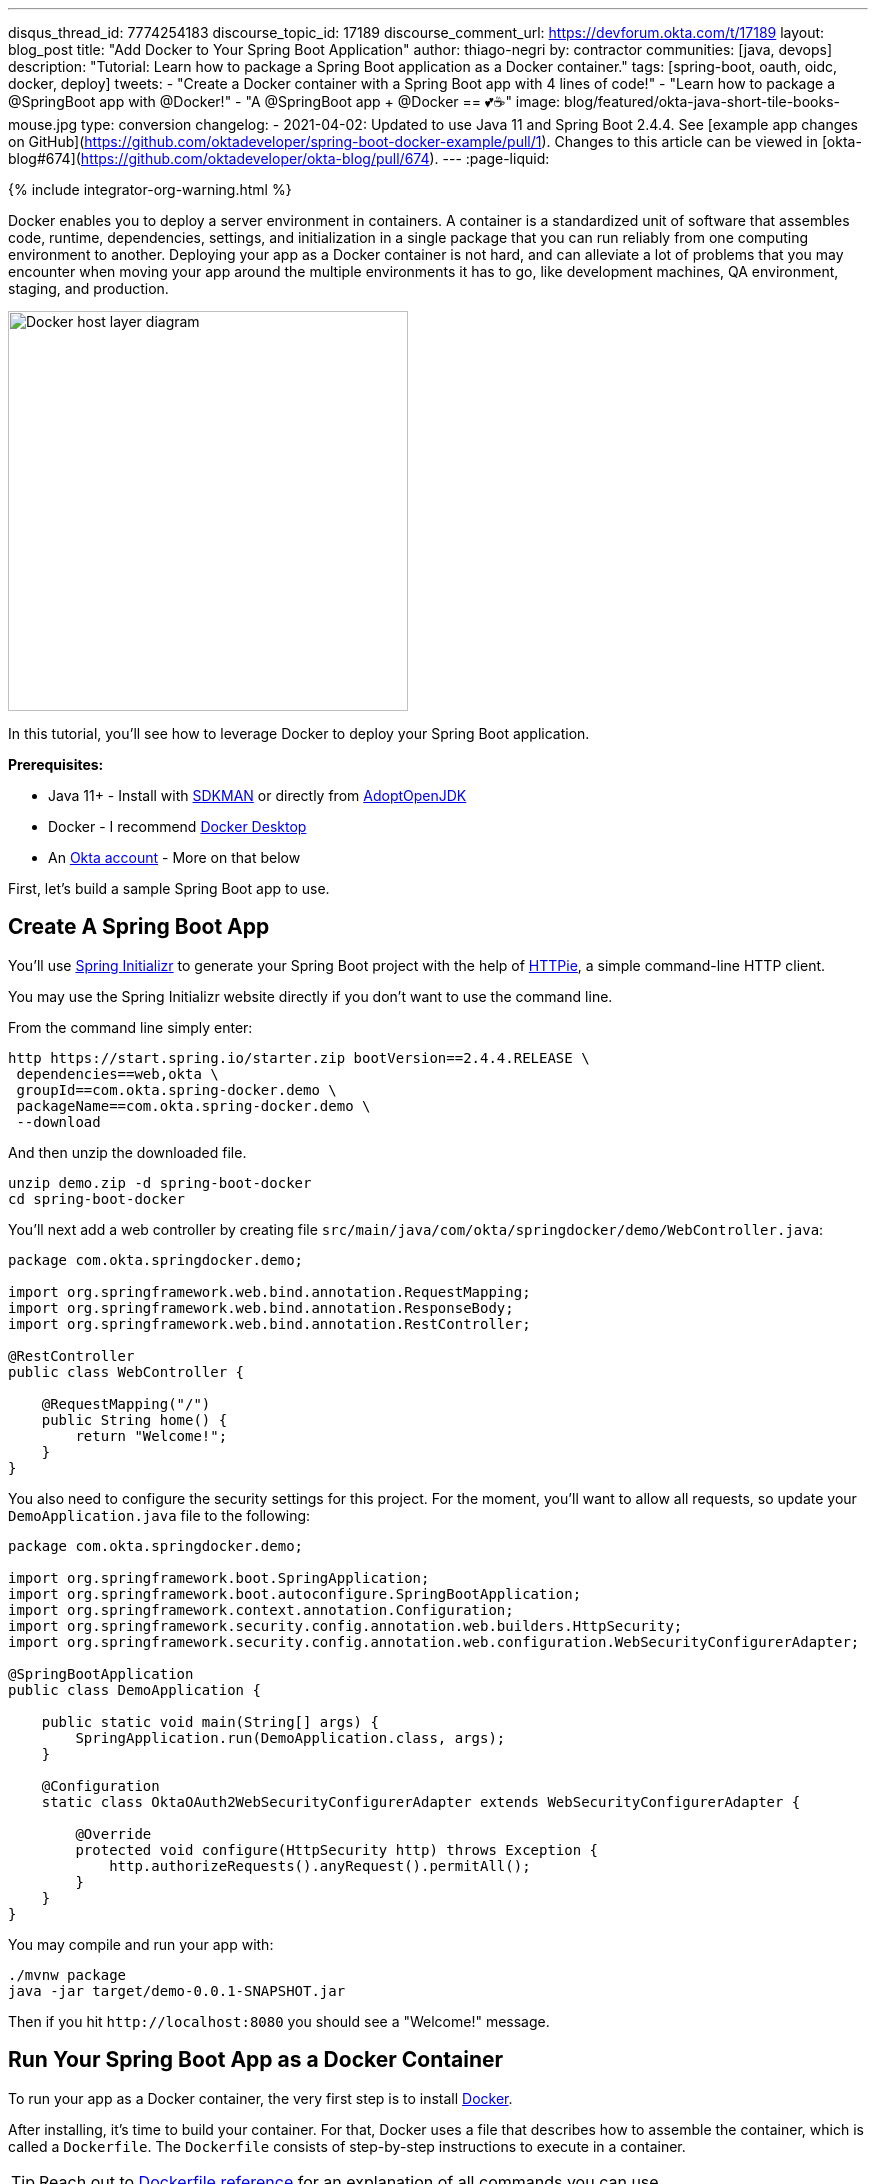 ---
disqus_thread_id: 7774254183
discourse_topic_id: 17189
discourse_comment_url: https://devforum.okta.com/t/17189
layout: blog_post
title: "Add Docker to Your Spring Boot Application"
author: thiago-negri
by: contractor
communities: [java, devops]
description: "Tutorial: Learn how to package a Spring Boot application as a Docker container."
tags: [spring-boot, oauth, oidc, docker, deploy]
tweets:
- "Create a Docker container with a Spring Boot app with 4 lines of code!"
- "Learn how to package a @SpringBoot app with @Docker!"
- "A @SpringBoot app + @Docker == 💕☕"
image: blog/featured/okta-java-short-tile-books-mouse.jpg
type: conversion
changelog:
- 2021-04-02: Updated to use Java 11 and Spring Boot 2.4.4. See [example app changes on GitHub](https://github.com/oktadeveloper/spring-boot-docker-example/pull/1). Changes to this article can be viewed in [okta-blog#674](https://github.com/oktadeveloper/okta-blog/pull/674).
---
:page-liquid:

++++
{% include integrator-org-warning.html %}
++++

:toc: macro
:experimental:


Docker enables you to deploy a server environment in containers. A container is a standardized unit of software that assembles code, runtime, dependencies, settings, and initialization in a single package that you can run reliably from one computing environment to another. Deploying your app as a Docker container is not hard, and can alleviate a lot of problems that you may encounter when moving your app around the multiple environments it has to go, like development machines, QA environment, staging, and production.

image::{% asset_path 'blog/spring-boot-deploy-docker/app-docker-host.png' %}[alt="Docker host layer diagram",width=400,align=center]

In this tutorial, you'll see how to leverage Docker to deploy your Spring Boot application.

toc::[]

**Prerequisites:**

* Java 11+ - Install with https://sdkman.io/[SDKMAN] or directly from https://adoptopenjdk.net/[AdoptOpenJDK]
* Docker - I recommend https://www.docker.com/products/docker-desktop[Docker Desktop]
* An https://developer.okta.com/signup[Okta account] - More on that below

First, let's build a sample Spring Boot app to use.

== Create A Spring Boot App

You'll use https://start.spring.io/[Spring Initializr] to generate your Spring Boot project with the help of https://httpie.org/[HTTPie], a simple command-line HTTP client.

You may use the Spring Initializr website directly if you don't want to use the command line.

From the command line simply enter:

[source,txt]
----
http https://start.spring.io/starter.zip bootVersion==2.4.4.RELEASE \
 dependencies==web,okta \
 groupId==com.okta.spring-docker.demo \
 packageName==com.okta.spring-docker.demo \
 --download
----

And then unzip the downloaded file.

[source,txt]
----
unzip demo.zip -d spring-boot-docker
cd spring-boot-docker
----

You'll next add a web controller by creating file
`src/main/java/com/okta/springdocker/demo/WebController.java`:

[source,java]
----
package com.okta.springdocker.demo;

import org.springframework.web.bind.annotation.RequestMapping;
import org.springframework.web.bind.annotation.ResponseBody;
import org.springframework.web.bind.annotation.RestController;

@RestController
public class WebController {

    @RequestMapping("/")
    public String home() {
        return "Welcome!";
    }
}
----

You also need to configure the security settings for this project. For the moment, you'll want to allow all requests, so update your `DemoApplication.java` file to the following:

[source,java]
----
package com.okta.springdocker.demo;

import org.springframework.boot.SpringApplication;
import org.springframework.boot.autoconfigure.SpringBootApplication;
import org.springframework.context.annotation.Configuration;
import org.springframework.security.config.annotation.web.builders.HttpSecurity;
import org.springframework.security.config.annotation.web.configuration.WebSecurityConfigurerAdapter;

@SpringBootApplication
public class DemoApplication {

    public static void main(String[] args) {
        SpringApplication.run(DemoApplication.class, args);
    }

    @Configuration
    static class OktaOAuth2WebSecurityConfigurerAdapter extends WebSecurityConfigurerAdapter {

        @Override
        protected void configure(HttpSecurity http) throws Exception {
            http.authorizeRequests().anyRequest().permitAll();
        }
    }
}
----

You may compile and run your app with:

[source,txt]
----
./mvnw package
java -jar target/demo-0.0.1-SNAPSHOT.jar
----

Then if you hit `\http://localhost:8080` you should see a "Welcome!" message.

== Run Your Spring Boot App as a Docker Container

To run your app as a Docker container, the very first step is to install https://www.docker.com/products/docker-desktop[Docker].

After installing, it's time to build your container. For that, Docker uses a file that describes how to assemble the container, which is called a `Dockerfile`. The `Dockerfile` consists of step-by-step instructions to execute in a container.

TIP: Reach out to https://docs.docker.com/engine/reference/builder/[Dockerfile reference] for an explanation of all commands you can use.

For your Spring Boot app, you'll use a simple `Dockerfile` file:

====
[source,dockerfile]
----
FROM openjdk:11 // <.>

COPY target/demo-0.0.1-SNAPSHOT.jar app.jar // <.>

EXPOSE 8080  // <.>

ENTRYPOINT ["java", "-jar", "/app.jar"] // <.>
----

<1> You'll start your Dockerfile with a `FROM` declaration that defines a source container image to build upon. In this way you can leverage an existing container definition that contains JDK 11.
<2> The second instruction is `COPY`. Here you are telling Docker to copy a local file into the container, in this case, your built application will be available in the container as `/app.jar`.
<3> The `EXPOSE` part shows you that the app will listen on port 8080. Although it is not required to make the Docker container work properly, it acts as documentation for future readers.
<4> The last command, `ENTRYPOINT`, tells Docker what it should execute when you run that container. As you are building a Spring Boot application, this is a simple `java -jar` of your app.
====

TIP: You can browse through a lot of community containers to use as a base at https://hub.docker.com/[DockerHub].

Now you can build the container on your command line. Execute the following while replacing `okta:spring_boot_docker` with a **tag** of your liking, it will serve as a name to reference the container you are building:

[source,text]
----
docker build . -t okta:spring_boot_docker
----

If all went well, you may now run your Dockerized app (using the same **tag** as you used before):

[source,text]
----
docker run --publish=8080:8080 okta:spring_boot_docker
----

To stop the container, hit **CTRL-C**. Verify the container isn't running, execute:

[source,text]
----
docker ps
----

This will list all the containers running on your machine. If your Spring Boot app is still running, you can terminate the container with (use the **Container ID** printed by `docker ps`):

[source,text]
----
docker kill <CONTAINER_ID>
----

As your JAR file is copied into the container when you build it, you will need to rebuild your container each time you want to use a newer version of the app. So the cycle would be:

1. Change your code
2. Build the app `./mvnw package`
3. Build the container `docker build . -t okta:spring_boot_docker`
4. Run the container `docker run --publish=8080:8080 okta:spring_boot_docker`
5. Stop the container
6. Loop

Now you know the basics of using Docker containers to run your app! In the future, you can publish your built container into Docker registries (like DockerHub), so others can fetch the container and it'll be ready to run.

Next, we will secure the app with Okta and understand how we can pass sensitive data to the container.

== Secure Your Spring Boot and Docker App

{% include setup/cli.md type="web" adoc="true" framework="Okta Spring Boot Starter" %}

Change the `DemoApplication` class, replacing `.authorizeRequests().anyRequest().permitAll()` with `.authorizeRequests().anyRequest().authenticated()`. This will tell Spring that all the endpoints of your app will require an authenticated user.

[source,java]
----
@Override
protected void configure(HttpSecurity http) throws Exception {
    http.authorizeRequests().anyRequest().authenticated();
}
----

Let's give it a try!

First compile and build your container.

[source,text]
----
./mvnw package
----

Then build the container:

[source,text]
----
docker build . -t okta:spring_boot_docker
----

The Okta CLI added your Okta settings to `src/main/resources/application.properties`. However, you might want to check this file into source control. Therefore, it's a good idea to remove the `okta.oauth2.*` properties from this file and use environment variables instead.

To pass Okta info to the container as environment variables, you can use the `-e` command line parameter. Like so:

[source,text]
----
docker run --publish=8080:8080 \
 -e OKTA_OAUTH2_ISSUER=<org_url>/oauth2/default \
 -e OKTA_OAUTH2_CLIENT_ID=<client_id> \
 -e OKTA_OAUTH2_CLIENT_SECRET=<client_secret> \
 okta:spring_boot_docker
----

Now if you hit `\http://localhost:8080` you will see a login form, and after providing your username and password you should be able to see the welcome page again. A dependency and a couple of properties are all it takes to secure your application with OIDC/OAuth 2.0!

== Learn More About Spring, Docker, and Security!

In this tutorial, you learned how to build a Docker container for your Spring Boot app by
writing the Dockerfile manually. There's also a Maven plugin that can prepare the container for you. It's called Jib and we cover it in more detail at link:/blog/2019/08/09/jib-docker-spring-boot[Get Jibby With Java, Docker, and Spring Boot]. Finally, Spring Boot 2.3 added built-in support for building Docker containers. Learn more in link:/blog/2020/12/28/spring-boot-docker[How to Docker with Spring Boot].

Other than that, we have more resources for you to continue learning about Java, Docker, Deployment, and OAuth 2.0:

- link:/blog/2017/05/10/developers-guide-to-docker-part-1[A Developer's Guide To Docker - A Gentle Introduction]
- link:/blog/2019/01/16/which-java-sdk[Which Java SDK Should You Use?]
- link:/blog/2019/05/24/java-spring-tutorials[Java + Spring Tutorials]
- link:/blog/2018/09/26/build-a-spring-boot-webapp[Build a Web App with Spring Boot and Spring Security in 15 Minutes]

The source code for this post is available on https://github.com/oktadeveloper/spring-boot-docker-example[GitHub].

If you have any questions about this post, please add a comment below. For more awesome content, follow https://twitter.com/oktadev[@oktadev] on Twitter, like us https://www.facebook.com/oktadevelopers/[on Facebook], or subscribe to https://www.youtube.com/c/oktadev[our YouTube channel].
